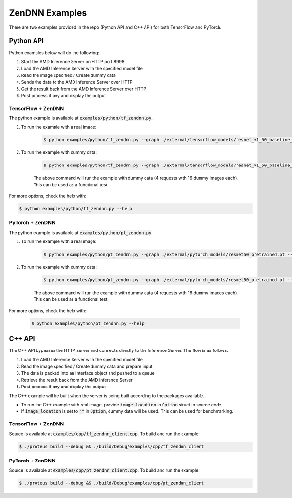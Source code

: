 ..
    Copyright 2022 Advanced Micro Devices, Inc.

    Licensed under the Apache License, Version 2.0 (the "License");
    you may not use this file except in compliance with the License.
    You may obtain a copy of the License at

        http://www.apache.org/licenses/LICENSE-2.0

    Unless required by applicable law or agreed to in writing, software
    distributed under the License is distributed on an "AS IS" BASIS,
    WITHOUT WARRANTIES OR CONDITIONS OF ANY KIND, either express or implied.
    See the License for the specific language governing permissions and
    limitations under the License.

.. _zendnn_examples:

ZenDNN Examples
===============

There are two examples provided in the repo (Python API and C++ API) for both TensorFlow and PyTorch.

Python API
----------

Python examples below will do the following:

1. Start the AMD Inference Server on HTTP port 8998
2. Load the AMD Inference Server with the specified model file
3. Read the image specified / Create dummy data
4. Sends the data to the AMD Inference Server over HTTP
5. Get the result back from the AMD Inference Server over HTTP
6. Post process if any and display the output

TensorFlow + ZenDNN
^^^^^^^^^^^^^^^^^^^

The python example is available at :code:`examples/python/tf_zendnn.py`.

1. To run the example with a real image:

    .. code-block:: console

        $ python examples/python/tf_zendnn.py --graph ./external/tensorflow_models/resnet_v1_50_baseline_6.96B_922.pb --image_location ./tests/assets/dog-3619020_640.jpg

2. To run the example with dummy data:

    .. code-block:: console

        $ python examples/python/tf_zendnn.py --graph ./external/tensorflow_models/resnet_v1_50_baseline_6.96B_922.pb --batch_size 16 --steps 4

    The above command will run the example with dummy data (4 requests with 16 dummy images each). This can be used as a functional test.

For more options, check the help with:

.. code-block:: console

    $ python examples/python/tf_zendnn.py --help


PyTorch + ZenDNN
^^^^^^^^^^^^^^^^

The python example is available at :code:`examples/python/pt_zendnn.py`.

1. To run the example with a real image:

    .. code-block:: console

        $ python examples/python/pt_zendnn.py --graph ./external/pytorch_models/resnet50_pretrained.pt --image_location ./tests/assets/dog-3619020_640.jpg

2. To run the example with dummy data:

    .. code-block:: console

        $ python examples/python/pt_zendnn.py --graph ./external/pytorch_models/resnet50_pretrained.pt --batch_size 16 --steps 4

    The above command will run the example with dummy data (4 requests with 16 dummy images each). This can be used as a functional test.

For more options, check the help with:

    .. code-block:: console

        $ python examples/python/pt_zendnn.py --help

C++ API
-------

The C++ API bypasses the HTTP server and connects directly to the Inference Server.
The flow is as follows:

1. Load the AMD Inference Server with the specified model file
2. Read the image specified / Create dummy data and prepare input
3. The data is packed into an Interface object and pushed to a queue
4. Retrieve the result back from the AMD Inference Server
5. Post process if any and display the output

The C++ example will be built when the server is being built according to the packages available.

* To run the C++ example with real image, provide :code:`image_location` in :code:`Option` struct in source code.
* If :code:`image_location` is set to :code:`""` in :code:`Option`, dummy data will be used. This can be used for benchmarking.

TensorFlow + ZenDNN
^^^^^^^^^^^^^^^^^^^

Source is available at :code:`examples/cpp/tf_zendnn_client.cpp`. To build and run the example:

.. code-block:: console

    $ ./proteus build --debug && ./build/Debug/examples/cpp/tf_zendnn_client

PyTorch + ZenDNN
^^^^^^^^^^^^^^^^

Source is available at :code:`examples/cpp/pt_zendnn_client.cpp`. To build and run the example:

.. code-block:: console

    $ ./proteus build --debug && ./build/Debug/examples/cpp/pt_zendnn_client